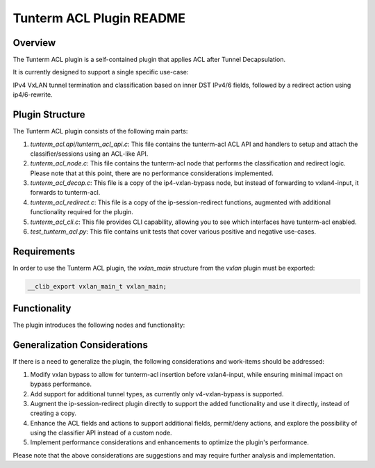 =======================
Tunterm ACL Plugin README
=======================

Overview
--------
The Tunterm ACL plugin is a self-contained plugin that applies ACL after Tunnel Decapsulation.

It is currently designed to support a single specific use-case:

IPv4 VxLAN tunnel termination and classification based on inner DST IPv4/6 fields, followed by a redirect action using ip4/6-rewrite.

Plugin Structure
----------------
The Tunterm ACL plugin consists of the following main parts:

1. `tunterm_acl.api/tunterm_acl_api.c`: This file contains the tunterm-acl ACL API and handlers to setup and attach the classifier/sessions using an ACL-like API.

2. `tunterm_acl_node.c`: This file contains the tunterm-acl node that performs the classification and redirect logic. Please note that at this point, there are no performance considerations implemented.

3. `tunterm_acl_decap.c`: This file is a copy of the ip4-vxlan-bypass node, but instead of forwarding to vxlan4-input, it forwards to tunterm-acl.

4. `tunterm_acl_redirect.c`: This file is a copy of the ip-session-redirect functions, augmented with additional functionality required for the plugin.

5. `tunterm_acl_cli.c`: This file provides CLI capability, allowing you to see which interfaces have tunterm-acl enabled.

6. `test_tunterm_acl.py`: This file contains unit tests that cover various positive and negative use-cases.

Requirements
------------
In order to use the Tunterm ACL plugin, the `vxlan_main` structure from the `vxlan` plugin must be exported:

.. code-block:: c

	__clib_export vxlan_main_t vxlan_main;

Functionality
-------------
The plugin introduces the following nodes and functionality:

.. image:: tunterm_acl.png
	:target: tunterm_acl.png

Generalization Considerations
-----------------------------
If there is a need to generalize the plugin, the following considerations and work-items should be addressed:

1. Modify vxlan bypass to allow for tunterm-acl insertion before vxlan4-input, while ensuring minimal impact on bypass performance.

2. Add support for additional tunnel types, as currently only v4-vxlan-bypass is supported.

3. Augment the ip-session-redirect plugin directly to support the added functionality and use it directly, instead of creating a copy.

4. Enhance the ACL fields and actions to support additional fields, permit/deny actions, and explore the possibility of using the classifier API instead of a custom node.

5. Implement performance considerations and enhancements to optimize the plugin's performance.

Please note that the above considerations are suggestions and may require further analysis and implementation.
